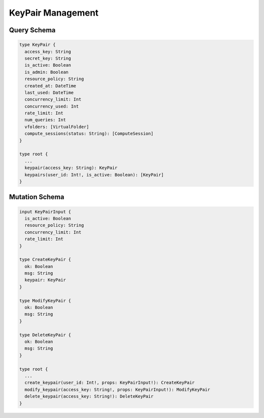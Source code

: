 KeyPair Management
==================

Query Schema
------------

.. code-block:: text

   type KeyPair {
     access_key: String
     secret_key: String
     is_active: Boolean
     is_admin: Boolean
     resource_policy: String
     created_at: DateTime
     last_used: DateTime
     concurrency_limit: Int
     concurrency_used: Int
     rate_limit: Int
     num_queries: Int
     vfolders: [VirtualFolder]
     compute_sessions(status: String): [ComputeSession]
   }

   type root {
     ...
     keypair(access_key: String): KeyPair
     keypairs(user_id: Int!, is_active: Boolean): [KeyPair]
   }

Mutation Schema
---------------

.. code-block:: text

   input KeyPairInput {
     is_active: Boolean
     resource_policy: String
     concurrency_limit: Int
     rate_limit: Int
   }

   type CreateKeyPair {
     ok: Boolean
     msg: String
     keypair: KeyPair
   }

   type ModifyKeyPair {
     ok: Boolean
     msg: String
   }

   type DeleteKeyPair {
     ok: Boolean
     msg: String
   }

   type root {
     ...
     create_keypair(user_id: Int!, props: KeyPairInput!): CreateKeyPair
     modify_keypair(access_key: String!, props: KeyPairInput!): ModifyKeyPair
     delete_keypair(access_key: String!): DeleteKeyPair
   }
